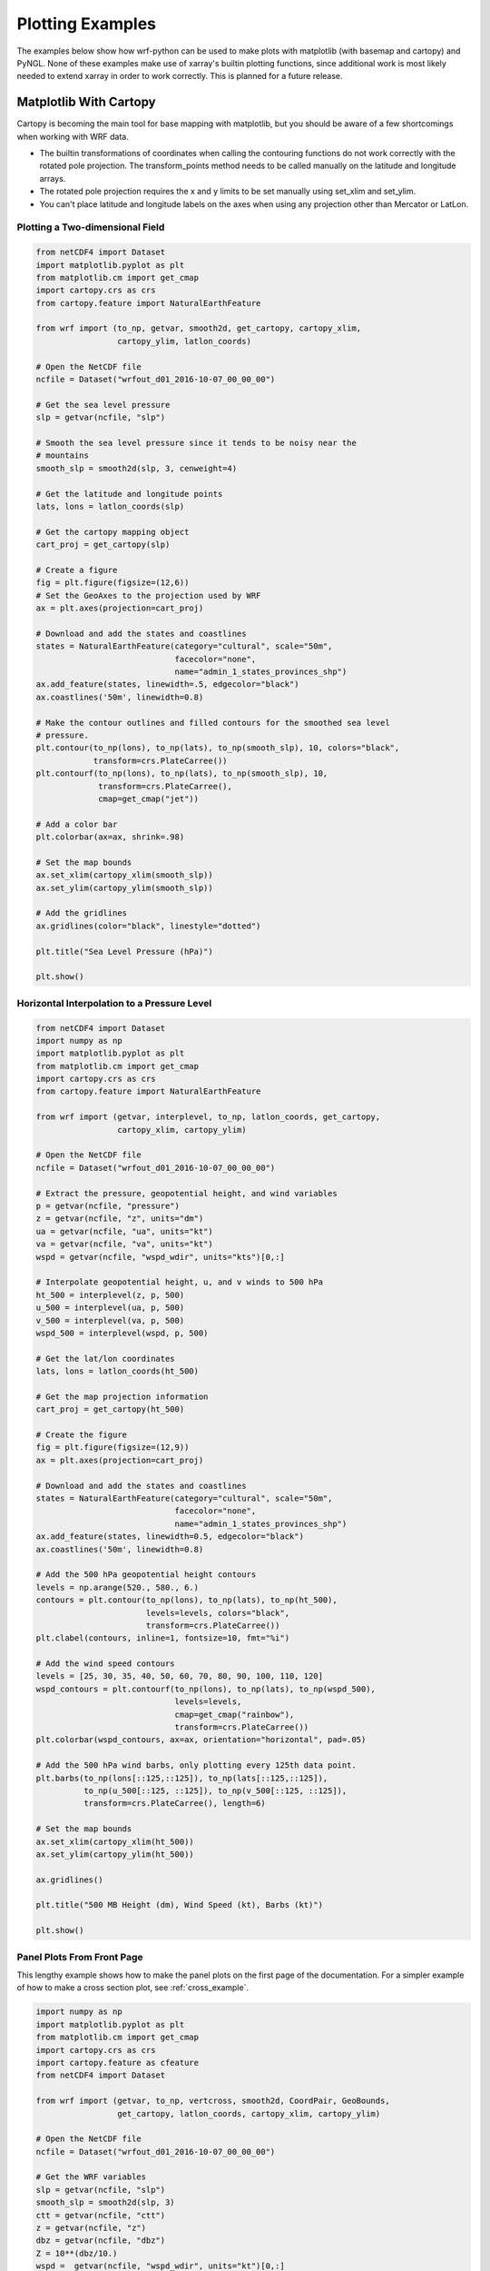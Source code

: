 Plotting Examples
=================

The examples below show how wrf-python can be used to make plots with 
matplotlib (with basemap and cartopy) and PyNGL.  None of these examples 
make use of xarray's builtin plotting functions, since additional work is most
likely needed to extend xarray in order to work correctly.  This is planned 
for a future release.

Matplotlib With Cartopy
-------------------------

Cartopy is becoming the main tool for base mapping with matplotlib, but you 
should  be aware of a few shortcomings when working with WRF data.

- The builtin transformations of coordinates when calling the contouring 
  functions do not work correctly with the rotated pole projection.  The 
  transform_points method needs to be called manually on the latitude and 
  longitude arrays.
  
- The rotated pole projection requires the x and y limits to be set manually
  using set_xlim and set_ylim.

- You can't place latitude and longitude labels on the axes when using 
  any projection other than Mercator or LatLon.


Plotting a Two-dimensional Field
^^^^^^^^^^^^^^^^^^^^^^^^^^^^^^^^^^^

.. image:: _static/images/cartopy_slp.png    
   :scale: 100%
   :align: center
   
.. code-block:: python
    
    from netCDF4 import Dataset   
    import matplotlib.pyplot as plt
    from matplotlib.cm import get_cmap
    import cartopy.crs as crs
    from cartopy.feature import NaturalEarthFeature
    
    from wrf import (to_np, getvar, smooth2d, get_cartopy, cartopy_xlim, 
                     cartopy_ylim, latlon_coords)
    
    # Open the NetCDF file
    ncfile = Dataset("wrfout_d01_2016-10-07_00_00_00")
    
    # Get the sea level pressure
    slp = getvar(ncfile, "slp")
    
    # Smooth the sea level pressure since it tends to be noisy near the 
    # mountains
    smooth_slp = smooth2d(slp, 3, cenweight=4)
    
    # Get the latitude and longitude points
    lats, lons = latlon_coords(slp)
    
    # Get the cartopy mapping object
    cart_proj = get_cartopy(slp)
    
    # Create a figure
    fig = plt.figure(figsize=(12,6))
    # Set the GeoAxes to the projection used by WRF
    ax = plt.axes(projection=cart_proj)
    
    # Download and add the states and coastlines
    states = NaturalEarthFeature(category="cultural", scale="50m", 
                                 facecolor="none",
                                 name="admin_1_states_provinces_shp")
    ax.add_feature(states, linewidth=.5, edgecolor="black")
    ax.coastlines('50m', linewidth=0.8)
    
    # Make the contour outlines and filled contours for the smoothed sea level 
    # pressure.
    plt.contour(to_np(lons), to_np(lats), to_np(smooth_slp), 10, colors="black", 
                transform=crs.PlateCarree())
    plt.contourf(to_np(lons), to_np(lats), to_np(smooth_slp), 10, 
                 transform=crs.PlateCarree(), 
                 cmap=get_cmap("jet"))
    
    # Add a color bar
    plt.colorbar(ax=ax, shrink=.98)
    
    # Set the map bounds
    ax.set_xlim(cartopy_xlim(smooth_slp))
    ax.set_ylim(cartopy_ylim(smooth_slp))
    
    # Add the gridlines
    ax.gridlines(color="black", linestyle="dotted")

    plt.title("Sea Level Pressure (hPa)")

    plt.show()


Horizontal Interpolation to a Pressure Level
^^^^^^^^^^^^^^^^^^^^^^^^^^^^^^^^^^^^^^^^^^^^^

.. image:: _static/images/cartopy_500.png    
   :scale: 100%
   :align: center
    
.. code-block:: python

    from netCDF4 import Dataset 
    import numpy as np
    import matplotlib.pyplot as plt
    from matplotlib.cm import get_cmap
    import cartopy.crs as crs
    from cartopy.feature import NaturalEarthFeature
    
    from wrf import (getvar, interplevel, to_np, latlon_coords, get_cartopy, 
                     cartopy_xlim, cartopy_ylim)
    
    # Open the NetCDF file
    ncfile = Dataset("wrfout_d01_2016-10-07_00_00_00")
    
    # Extract the pressure, geopotential height, and wind variables
    p = getvar(ncfile, "pressure")
    z = getvar(ncfile, "z", units="dm")
    ua = getvar(ncfile, "ua", units="kt")
    va = getvar(ncfile, "va", units="kt")
    wspd = getvar(ncfile, "wspd_wdir", units="kts")[0,:]
    
    # Interpolate geopotential height, u, and v winds to 500 hPa 
    ht_500 = interplevel(z, p, 500)
    u_500 = interplevel(ua, p, 500)
    v_500 = interplevel(va, p, 500)
    wspd_500 = interplevel(wspd, p, 500)
    
    # Get the lat/lon coordinates
    lats, lons = latlon_coords(ht_500)
    
    # Get the map projection information
    cart_proj = get_cartopy(ht_500)
    
    # Create the figure
    fig = plt.figure(figsize=(12,9))
    ax = plt.axes(projection=cart_proj)
    
    # Download and add the states and coastlines
    states = NaturalEarthFeature(category="cultural", scale="50m", 
                                 facecolor="none",
                                 name="admin_1_states_provinces_shp")
    ax.add_feature(states, linewidth=0.5, edgecolor="black")
    ax.coastlines('50m', linewidth=0.8)
    
    # Add the 500 hPa geopotential height contours
    levels = np.arange(520., 580., 6.)
    contours = plt.contour(to_np(lons), to_np(lats), to_np(ht_500), 
                           levels=levels, colors="black", 
                           transform=crs.PlateCarree())
    plt.clabel(contours, inline=1, fontsize=10, fmt="%i")
    
    # Add the wind speed contours
    levels = [25, 30, 35, 40, 50, 60, 70, 80, 90, 100, 110, 120]
    wspd_contours = plt.contourf(to_np(lons), to_np(lats), to_np(wspd_500), 
                                 levels=levels,
                                 cmap=get_cmap("rainbow"), 
                                 transform=crs.PlateCarree())
    plt.colorbar(wspd_contours, ax=ax, orientation="horizontal", pad=.05)
    
    # Add the 500 hPa wind barbs, only plotting every 125th data point.
    plt.barbs(to_np(lons[::125,::125]), to_np(lats[::125,::125]), 
              to_np(u_500[::125, ::125]), to_np(v_500[::125, ::125]), 
              transform=crs.PlateCarree(), length=6)
    
    # Set the map bounds
    ax.set_xlim(cartopy_xlim(ht_500))
    ax.set_ylim(cartopy_ylim(ht_500))
    
    ax.gridlines()
    
    plt.title("500 MB Height (dm), Wind Speed (kt), Barbs (kt)")
    
    plt.show()
    

Panel Plots From Front Page
^^^^^^^^^^^^^^^^^^^^^^^^^^^^

This lengthy example shows how to make the panel plots on the first page 
of the documentation.  For a simpler example of how to make a cross section 
plot, see :ref:`cross_example`.

.. image:: _static/images/matthew.png    
   :scale: 100%
   :align: center

.. code-block:: python

    import numpy as np
    import matplotlib.pyplot as plt
    from matplotlib.cm import get_cmap
    import cartopy.crs as crs
    import cartopy.feature as cfeature
    from netCDF4 import Dataset
    
    from wrf import (getvar, to_np, vertcross, smooth2d, CoordPair, GeoBounds, 
                     get_cartopy, latlon_coords, cartopy_xlim, cartopy_ylim)
    
    # Open the NetCDF file
    ncfile = Dataset("wrfout_d01_2016-10-07_00_00_00")
    
    # Get the WRF variables
    slp = getvar(ncfile, "slp")
    smooth_slp = smooth2d(slp, 3)
    ctt = getvar(ncfile, "ctt")
    z = getvar(ncfile, "z")
    dbz = getvar(ncfile, "dbz")
    Z = 10**(dbz/10.)
    wspd =  getvar(ncfile, "wspd_wdir", units="kt")[0,:]
    
    # Set the start point and end point for the cross section
    start_point = CoordPair(lat=26.76, lon=-80.0)
    end_point = CoordPair(lat=26.76, lon=-77.8)
    
    # Compute the vertical cross-section interpolation.  Also, include the 
    # lat/lon points along the cross-section in the metadata by setting latlon 
    # to True.
    z_cross = vertcross(Z, z, wrfin=ncfile, start_point=start_point, 
                        end_point=end_point, latlon=True, meta=True)
    wspd_cross = vertcross(wspd, z, wrfin=ncfile, start_point=start_point, 
                           end_point=end_point, latlon=True, meta=True)
    dbz_cross = 10.0 * np.log10(z_cross)
    
    # Get the lat/lon points
    lats, lons = latlon_coords(slp)
    
    # Get the cartopy projection object
    cart_proj = get_cartopy(slp)
    
    # Create a figure that will have 3 subplots
    fig = plt.figure(figsize=(12,9))
    ax_ctt = fig.add_subplot(1,2,1,projection=cart_proj)
    ax_wspd = fig.add_subplot(2,2,2)
    ax_dbz = fig.add_subplot(2,2,4)
    
    # Download and create the states, land, and oceans using cartopy features
    states = cfeature.NaturalEarthFeature(category='cultural', scale='50m', 
                                          facecolor='none',
                                          name='admin_1_states_provinces_shp')
    land = cfeature.NaturalEarthFeature(category='physical', name='land', 
                                        scale='50m', 
                                        facecolor=cfeature.COLORS['land'])
    ocean = cfeature.NaturalEarthFeature(category='physical', name='ocean', 
                                         scale='50m', 
                                         facecolor=cfeature.COLORS['water'])
    
    # Make the pressure contours
    contour_levels = [960, 965, 970, 975, 980, 990]
    c1 = ax_ctt.contour(lons, lats, to_np(smooth_slp), levels=contour_levels, 
                        colors="white", transform=crs.PlateCarree(), zorder=3, 
                        linewidths=1.0)
    
    # Create the filled cloud top temperature contours
    contour_levels = [-80.0, -70.0, -60, -50, -40, -30, -20, -10, 0, 10]
    ctt_contours = ax_ctt.contourf(to_np(lons), to_np(lats), to_np(ctt), 
                                   contour_levels, cmap=get_cmap("Greys"), 
                                   transform=crs.PlateCarree(), zorder=2)
    
    ax_ctt.plot([start_point.lon, end_point.lon], 
                [start_point.lat, end_point.lat], color="yellow", marker="o", 
                transform=crs.PlateCarree(), zorder=3)
    
    # Create the color bar for cloud top temperature
    cb_ctt = fig.colorbar(ctt_contours, ax=ax_ctt, shrink=.60)
    cb_ctt.ax.tick_params(labelsize=5)
    
    # Draw the oceans, land, and states
    ax_ctt.add_feature(ocean)
    ax_ctt.add_feature(land)
    ax_ctt.add_feature(states, linewidth=.5, edgecolor="black")
    
    # Crop the domain to the region around the hurricane
    hur_bounds = GeoBounds(CoordPair(lat=np.amin(to_np(lats)), lon=-85.0),
                           CoordPair(lat=30.0, lon=-72.0))
    ax_ctt.set_xlim(cartopy_xlim(ctt, geobounds=hur_bounds))
    ax_ctt.set_ylim(cartopy_ylim(ctt, geobounds=hur_bounds))
    ax_ctt.gridlines(color="white", linestyle="dotted")
    
    # Make the contour plot for wind speed
    wspd_contours = ax_wspd.contourf(to_np(wspd_cross), cmap=get_cmap("jet"))
    # Add the color bar
    cb_wspd = fig.colorbar(wspd_contours, ax=ax_wspd)
    cb_wspd.ax.tick_params(labelsize=5)
    
    # Make the contour plot for dbz
    levels = [5 + 5*n for n in range(15)]
    dbz_contours = ax_dbz.contourf(to_np(dbz_cross), levels=levels, 
                                   cmap=get_cmap("jet"))
    cb_dbz = fig.colorbar(dbz_contours, ax=ax_dbz)
    cb_dbz.ax.tick_params(labelsize=5)
    
    # Set the x-ticks to use latitude and longitude labels
    coord_pairs = to_np(dbz_cross.coords["xy_loc"])
    x_ticks = np.arange(coord_pairs.shape[0])
    x_labels = [pair.latlon_str() for pair in to_np(coord_pairs)]
    ax_wspd.set_xticks(x_ticks[::20])
    ax_wspd.set_xticklabels([], rotation=45)
    ax_dbz.set_xticks(x_ticks[::20])
    ax_dbz.set_xticklabels(x_labels[::20], rotation=45, fontsize=4) 
    
    # Set the y-ticks to be height
    vert_vals = to_np(dbz_cross.coords["vertical"])
    v_ticks = np.arange(vert_vals.shape[0])
    ax_wspd.set_yticks(v_ticks[::20])
    ax_wspd.set_yticklabels(vert_vals[::20], fontsize=4) 
    ax_dbz.set_yticks(v_ticks[::20])
    ax_dbz.set_yticklabels(vert_vals[::20], fontsize=4) 
    
    # Set the x-axis and  y-axis labels
    ax_dbz.set_xlabel("Latitude, Longitude", fontsize=5)
    ax_wspd.set_ylabel("Height (m)", fontsize=5)
    ax_dbz.set_ylabel("Height (m)", fontsize=5)
    
    # Add a title
    ax_ctt.set_title("Cloud Top Temperature (degC)", {"fontsize" : 7})
    ax_wspd.set_title("Cross-Section of Wind Speed (kt)", {"fontsize" : 7})
    ax_dbz.set_title("Cross-Section of Reflectivity (dBZ)", {"fontsize" : 7})
    
    plt.show()


Matplotlib with Basemap
-----------------------

Although basemap is in maintenance mode only and becoming deprecated, it is 
still widely used by many programmers.  Cartopy is becoming the preferred 
package for mapping, however it suffers from growing pains in some areas 
(can't use latitude/longitude labels for many map projections).  If you 
run in to these issues, basemap is likely to accomplish what you need.


Plotting a Two-Dimensional Field
^^^^^^^^^^^^^^^^^^^^^^^^^^^^^^^^^^^^

.. image:: _static/images/basemap_slp.png    
   :scale: 100%
   :align: center

.. code-block:: python
    
    from netCDF4 import Dataset   
    import matplotlib.pyplot as plt
    from matplotlib.cm import get_cmap
    from mpl_toolkits.basemap import Basemap
    
    from wrf import to_np, getvar, smooth2d, get_basemap, latlon_coords
    
    # Open the NetCDF file
    ncfile = Dataset("wrfout_d01_2016-10-07_00_00_00")
    
    # Get the sea level pressure
    slp = getvar(ncfile, "slp")
    
    # Smooth the sea level pressure since it tends to be noisy near the 
    # mountains
    smooth_slp = smooth2d(slp, 3, cenweight=4)
    
    # Get the latitude and longitude points
    lats, lons = latlon_coords(slp)
    
    # Get the basemap object
    bm = get_basemap(slp)
    
    # Create a figure
    fig = plt.figure(figsize=(12,9))
    
    # Add geographic outlines
    bm.drawcoastlines(linewidth=0.25)
    bm.drawstates(linewidth=0.25)
    bm.drawcountries(linewidth=0.25)
    
    # Convert the lats and lons to x and y.  Make sure you convert the lats and 
    # lons to numpy arrays via to_np, or basemap crashes with an undefined 
    # RuntimeError.
    x, y = bm(to_np(lons), to_np(lats))
    
    # Draw the contours and filled contours
    bm.contour(x, y, to_np(smooth_slp), 10, colors="black")
    bm.contourf(x, y, to_np(smooth_slp), 10, cmap=get_cmap("jet"))
    
    # Add a color bar
    plt.colorbar(shrink=.62)
    
    plt.title("Sea Level Pressure (hPa)")
    
    plt.show()
    

Horizontal Interpolation to a Pressure Level
^^^^^^^^^^^^^^^^^^^^^^^^^^^^^^^^^^^^^^^^^^^^^

.. image:: _static/images/basemap_500.png    
   :scale: 100%
   :align: center

.. code-block:: python

    from netCDF4 import Dataset 
    import numpy as np
    import matplotlib.pyplot as plt
    from matplotlib.cm import get_cmap
    
    from wrf import getvar, interplevel, to_np, get_basemap, latlon_coords
    
    # Open the NetCDF file
    ncfile = Dataset("wrfout_d01_2016-10-07_00_00_00")
    
    # Extract the pressure, geopotential height, and wind variables
    p = getvar(ncfile, "pressure")
    z = getvar(ncfile, "z", units="dm")
    ua = getvar(ncfile, "ua", units="kt")
    va = getvar(ncfile, "va", units="kt")
    wspd = getvar(ncfile, "wspd_wdir", units="kts")[0,:]
    
    # Interpolate geopotential height, u, and v winds to 500 hPa 
    ht_500 = interplevel(z, p, 500)
    u_500 = interplevel(ua, p, 500)
    v_500 = interplevel(va, p, 500)
    wspd_500 = interplevel(wspd, p, 500)
    
    # Get the lat/lon coordinates
    lats, lons = latlon_coords(ht_500)
    
    # Get the basemap object
    bm = get_basemap(ht_500)
    
    # Create the figure
    fig = plt.figure(figsize=(12,9))
    ax = plt.axes()
    
    # Convert the lat/lon coordinates to x/y coordinates in the projection space
    x, y = bm(to_np(lons), to_np(lats))
    
    # Add the 500 hPa geopotential height contours
    levels = np.arange(520., 580., 6.)
    contours = bm.contour(x, y, to_np(ht_500), levels=levels, colors="black")
    plt.clabel(contours, inline=1, fontsize=10, fmt="%i")
    
    # Add the wind speed contours
    levels = [25, 30, 35, 40, 50, 60, 70, 80, 90, 100, 110, 120]
    wspd_contours = bm.contourf(x, y, to_np(wspd_500), levels=levels,
                                cmap=get_cmap("rainbow"))
    plt.colorbar(wspd_contours, ax=ax, orientation="horizontal", pad=.05)
    
    # Add the geographic boundaries
    bm.drawcoastlines(linewidth=0.25)
    bm.drawstates(linewidth=0.25)
    bm.drawcountries(linewidth=0.25)
    
    # Add the 500 hPa wind barbs, only plotting every 125th data point.
    bm.barbs(x[::125,::125], y[::125,::125], to_np(u_500[::125, ::125]), 
             to_np(v_500[::125, ::125]), length=6)
    
    plt.title("500 MB Height (dm), Wind Speed (kt), Barbs (kt)")
    
    plt.show()
    
    
Panel Plots from the Front Page
^^^^^^^^^^^^^^^^^^^^^^^^^^^^^^^^

This lengthy example shows how to make the panel plots on the first page 
of the documentation.  For a simpler example of how to make a cross section 
plot, see :ref:`cross_example`.

.. image:: _static/images/basemap_front.png    
   :scale: 100%
   :align: center

.. code-block:: python

    import numpy as np
    import matplotlib.pyplot as plt
    from matplotlib.cm import get_cmap
    from netCDF4 import Dataset
    
    from wrf import (getvar, to_np, vertcross, smooth2d, CoordPair, 
                     get_basemap, latlon_coords)
    
    # Open the NetCDF file
    ncfile = Dataset("wrfout_d01_2016-10-07_00_00_00")
    
    # Get the WRF variables
    slp = getvar(ncfile, "slp")
    smooth_slp = smooth2d(slp, 3)
    ctt = getvar(ncfile, "ctt")
    z = getvar(ncfile, "z")
    dbz = getvar(ncfile, "dbz")
    Z = 10**(dbz/10.)
    wspd =  getvar(ncfile, "wspd_wdir", units="kt")[0,:]
    
    # Set the start point and end point for the cross section
    start_point = CoordPair(lat=26.76, lon=-80.0)
    end_point = CoordPair(lat=26.76, lon=-77.8)
    
    # Compute the vertical cross-section interpolation.  Also, include the 
    # lat/lon points along the cross-section in the metadata by setting latlon 
    # to True.
    z_cross = vertcross(Z, z, wrfin=ncfile, start_point=start_point, 
                        end_point=end_point, latlon=True, meta=True)
    wspd_cross = vertcross(wspd, z, wrfin=ncfile, start_point=start_point, 
                           end_point=end_point, latlon=True, meta=True)
    dbz_cross = 10.0 * np.log10(z_cross)
    
    # Get the latitude and longitude points
    lats, lons = latlon_coords(slp)
    
    # Create the figure that will have 3 subplots
    fig = plt.figure(figsize=(12,9))
    ax_ctt = fig.add_subplot(1,2,1)
    ax_wspd = fig.add_subplot(2,2,2)
    ax_dbz = fig.add_subplot(2,2,4)
    
    # Get the basemap object
    bm = get_basemap(slp)
    
    # Convert the lat/lon points in to x/y points in the projection space
    x, y = bm(to_np(lons), to_np(lats))
    
    # Make the pressure contours
    contour_levels = [960, 965, 970, 975, 980, 990]
    c1 = bm.contour(x, y, to_np(smooth_slp), levels=contour_levels, 
                    colors="white", zorder=3, linewidths=1.0, ax=ax_ctt)
    
    # Create the filled cloud top temperature contours
    contour_levels = [-80.0, -70.0, -60, -50, -40, -30, -20, -10, 0, 10]
    ctt_contours = bm.contourf(x, y, to_np(ctt), contour_levels, 
                               cmap=get_cmap("Greys"), zorder=2, ax=ax_ctt)
    
    point_x, point_y = bm([start_point.lon, end_point.lon], 
                          [start_point.lat, end_point.lat])
    bm.plot([point_x[0], point_x[1]], [point_y[0], point_y[1]], color="yellow", 
            marker="o", zorder=3, ax=ax_ctt)
    
    # Create the color bar for cloud top temperature
    cb_ctt = fig.colorbar(ctt_contours, ax=ax_ctt, shrink=.60)
    cb_ctt.ax.tick_params(labelsize=5)
    
    # Draw the oceans, land, and states
    bm.drawcoastlines(linewidth=0.25, ax=ax_ctt)
    bm.drawstates(linewidth=0.25, ax=ax_ctt)
    bm.drawcountries(linewidth=0.25, ax=ax_ctt)
    bm.fillcontinents(color=np.array([ 0.9375 , 0.9375 , 0.859375]), 
                                     ax=ax_ctt, 
                                     lake_color=np.array([0.59375 , 
                                                          0.71484375, 
                                                          0.8828125 ]))
    bm.drawmapboundary(fill_color=np.array([ 0.59375 , 0.71484375, 0.8828125 ]), 
                       ax=ax_ctt)
    
    # Draw Parallels
    parallels = np.arange(np.amin(lats), 30., 2.5)
    bm.drawparallels(parallels, ax=ax_ctt, color="white")
    
    merids = np.arange(-85.0, -72.0, 2.5)
    bm.drawmeridians(merids, ax=ax_ctt, color="white")
    
    # Crop the image to the hurricane region
    x_start, y_start = bm(-85.0, np.amin(lats))
    x_end, y_end = bm(-72.0, 30.0)
    
    ax_ctt.set_xlim([x_start, x_end])
    ax_ctt.set_ylim([y_start, y_end])
    
    # Make the contour plot for wspd
    wspd_contours = ax_wspd.contourf(to_np(wspd_cross), cmap=get_cmap("jet"))
    # Add the color bar
    cb_wspd = fig.colorbar(wspd_contours, ax=ax_wspd)
    cb_wspd.ax.tick_params(labelsize=5)
    
    # Make the contour plot for dbz
    levels = [5 + 5*n for n in range(15)]
    dbz_contours = ax_dbz.contourf(to_np(dbz_cross), levels=levels, 
                                   cmap=get_cmap("jet"))
    cb_dbz = fig.colorbar(dbz_contours, ax=ax_dbz)
    cb_dbz.ax.tick_params(labelsize=5)
    
    # Set the x-ticks to use latitude and longitude labels.
    coord_pairs = to_np(dbz_cross.coords["xy_loc"])
    x_ticks = np.arange(coord_pairs.shape[0])
    x_labels = [pair.latlon_str() for pair in to_np(coord_pairs)]
    ax_wspd.set_xticks(x_ticks[::20])
    ax_wspd.set_xticklabels([], rotation=45)
    ax_dbz.set_xticks(x_ticks[::20])
    ax_dbz.set_xticklabels(x_labels[::20], rotation=45, fontsize=4) 
    
    # Set the y-ticks to be height.
    vert_vals = to_np(dbz_cross.coords["vertical"])
    v_ticks = np.arange(vert_vals.shape[0])
    ax_wspd.set_yticks(v_ticks[::20])
    ax_wspd.set_yticklabels(vert_vals[::20], fontsize=4) 
    ax_dbz.set_yticks(v_ticks[::20])
    ax_dbz.set_yticklabels(vert_vals[::20], fontsize=4) 
    
    # Set the x-axis and  y-axis labels
    ax_dbz.set_xlabel("Latitude, Longitude", fontsize=5)
    ax_wspd.set_ylabel("Height (m)", fontsize=5)
    ax_dbz.set_ylabel("Height (m)", fontsize=5)
    
    # Add titles
    ax_ctt.set_title("Cloud Top Temperature (degC)", {"fontsize" : 7})
    ax_wspd.set_title("Cross-Section of Wind Speed (kt)", {"fontsize" : 7})
    ax_dbz.set_title("Cross-Section of Reflectivity (dBZ)", {"fontsize" : 7})
    
    plt.show()
    
    
.. _cross_example:


Vertical Cross Section
-------------------------------

Vertical cross sections require no mapping software package and can be 
plotted using the standard matplotlib API.

.. image:: _static/images/cartopy_cross.png    
   :scale: 100%
   :align: center

.. code-block:: python

    import numpy as np
    import matplotlib.pyplot as plt
    from matplotlib.cm import get_cmap
    import cartopy.crs as crs
    from cartopy.feature import NaturalEarthFeature
    from netCDF4 import Dataset
    
    from wrf import to_np, getvar, CoordPair, vertcross
    
    # Open the NetCDF file
    filename = "wrfout_d01_2016-10-07_00_00_00"
    ncfile = Dataset(filename)
    
    # Extract the model height and wind speed
    z = getvar(ncfile, "z")
    wspd =  getvar(ncfile, "uvmet_wspd_wdir", units="kt")[0,:]
    
    # Create the start point and end point for the cross section
    start_point = CoordPair(lat=26.76, lon=-80.0)
    end_point = CoordPair(lat=26.76, lon=-77.8)
    
    # Compute the vertical cross-section interpolation.  Also, include the 
    # lat/lon points along the cross-section.
    wspd_cross = vertcross(wspd, z, wrfin=ncfile, start_point=start_point, 
                           end_point=end_point, latlon=True, meta=True)
    
    # Create the figure
    fig = plt.figure(figsize=(12,6))
    ax = plt.axes()
    
    # Make the contour plot
    wspd_contours = ax.contourf(to_np(wspd_cross), cmap=get_cmap("jet"))
    
    # Add the color bar
    plt.colorbar(wspd_contours, ax=ax)
    
    # Set the x-ticks to use latitude and longitude labels.
    coord_pairs = to_np(wspd_cross.coords["xy_loc"])
    x_ticks = np.arange(coord_pairs.shape[0])
    x_labels = [pair.latlon_str(fmt="{:.2f}, {:.2f}") 
                for pair in to_np(coord_pairs)]
    ax.set_xticks(x_ticks[::20])
    ax.set_xticklabels(x_labels[::20], rotation=45, fontsize=8) 
    
    # Set the y-ticks to be height.
    vert_vals = to_np(wspd_cross.coords["vertical"])
    v_ticks = np.arange(vert_vals.shape[0])
    ax.set_yticks(v_ticks[::20])
    ax.set_yticklabels(vert_vals[::20], fontsize=8) 
    
    # Set the x-axis and  y-axis labels
    ax.set_xlabel("Latitude, Longitude", fontsize=12)
    ax.set_ylabel("Height (m)", fontsize=12)
    
    plt.title("Vertical Cross Section of Wind Speed (kt)")
    
    plt.show()
    

Cross Section with Mountains
^^^^^^^^^^^^^^^^^^^^^^^^^^^^^^^^

The example below shows how to make a cross section with the mountainous 
terrain filled. 

.. image:: _static/images/cross_mtns.png    
   :scale: 100%
   :align: center

.. code-block:: python
    
    import numpy as np
    from matplotlib import pyplot
    from matplotlib.cm import get_cmap
    from matplotlib.colors import from_levels_and_colors
    from cartopy import crs
    from cartopy.feature import NaturalEarthFeature, COLORS
    from netCDF4 import Dataset
    from wrf import (getvar, to_np, get_cartopy, latlon_coords, vertcross,
                     cartopy_xlim, cartopy_ylim, interpline, CoordPair)
    
    wrf_file = Dataset("wrfout_d01_2010-06-04_00:00:00")
    
    # Define the cross section start and end points
    cross_start = CoordPair(lat=43.5, lon=-116.5)
    cross_end = CoordPair(lat=43.5, lon=-114)
    
    # Get the WRF variables
    ht = getvar(wrf_file, "z", timeidx=-1)
    ter = getvar(wrf_file, "ter", timeidx=-1)
    dbz = getvar(wrf_file, "dbz", timeidx=-1)
    max_dbz = getvar(wrf_file, "mdbz", timeidx=-1)
    Z = 10**(dbz/10.) # Use linear Z for interpolation
    
    # Compute the vertical cross-section interpolation.  Also, include the 
    # lat/lon points along the cross-section in the metadata by setting latlon 
    # to True.
    z_cross = vertcross(Z, ht, wrfin=wrf_file, 
                        start_point=cross_start, 
                        end_point=cross_end,
                        latlon=True, meta=True)
    
    # Convert back to dBz after interpolation
    dbz_cross = 10.0 * np.log10(z_cross)
    
    # Add back the attributes that xarray dropped from the operations above
    dbz_cross.attrs.update(z_cross.attrs)
    dbz_cross.attrs["description"] = "radar reflectivity cross section"
    dbz_cross.attrs["units"] = "dBZ"
    
    # To remove the slight gap between the dbz contours and terrain due to the  
    # contouring of gridded data, a new vertical grid spacing, and model grid 
    # staggering, fill in the lower grid cells with the first non-missing value 
    # for each column.
    
    # Make a copy of the z cross data. Let's use regular numpy arrays for this.
    dbz_cross_filled = np.ma.copy(to_np(dbz_cross))
    
    # For each cross section column, find the first index with non-missing 
    # values and copy these to the missing elements below.
    for i in range(dbz_cross_filled.shape[-1]):
        column_vals = dbz_cross_filled[:,i]
        # Let's find the lowest index that isn't filled. The nonzero function 
        # finds all unmasked values greater than 0. Since 0 is a valid value
        # for dBZ, let's change that threshold to be -200 dBZ instead. 
        first_idx = int(np.transpose((column_vals > -200).nonzero())[0])
        dbz_cross_filled[0:first_idx, i] = dbz_cross_filled[first_idx, i]
                
    # Get the terrain heights along the cross section line
    ter_line = interpline(ter, wrfin=wrf_file, start_point=cross_start, 
                          end_point=cross_end)
    
    # Get the lat/lon points
    lats, lons = latlon_coords(dbz)
    
    # Get the cartopy projection object
    cart_proj = get_cartopy(dbz)
    
    # Create the figure
    fig = pyplot.figure(figsize=(8,6))
    ax_cross = pyplot.axes()
    
    dbz_levels = np.arange(5., 75., 5.)
    
    # Create the color table found on NWS pages.
    dbz_rgb = np.array([[4,233,231],
                        [1,159,244], [3,0,244],
                        [2,253,2], [1,197,1],
                        [0,142,0], [253,248,2],
                        [229,188,0], [253,149,0],
                        [253,0,0], [212,0,0],
                        [188,0,0],[248,0,253],
                        [152,84,198]], np.float32) / 255.0
        
    dbz_map, dbz_norm = from_levels_and_colors(dbz_levels, dbz_rgb, 
                                               extend="max")
    
    # Make the cross section plot for dbz
    dbz_levels = np.arange(5.,75.,5.)
    xs = np.arange(0, dbz_cross.shape[-1], 1)
    ys = to_np(dbz_cross.coords["vertical"])
    dbz_contours = ax_cross.contourf(xs, 
                                     ys, 
                                     to_np(dbz_cross_filled), 
                                     levels=dbz_levels,
                                     cmap=dbz_map, 
                                     norm=dbz_norm, 
                                     extend="max")
    # Add the color bar
    cb_dbz = fig.colorbar(dbz_contours, ax=ax_cross)
    cb_dbz.ax.tick_params(labelsize=8)
    
    # Fill in the mountain area
    ht_fill = ax_cross.fill_between(xs, 0, to_np(ter_line), 
                                    facecolor="saddlebrown")
    
    # Set the x-ticks to use latitude and longitude labels
    coord_pairs = to_np(dbz_cross.coords["xy_loc"])
    x_ticks = np.arange(coord_pairs.shape[0])
    x_labels = [pair.latlon_str() for pair in to_np(coord_pairs)]
    
    # Set the desired number of x ticks below
    num_ticks = 5
    thin = int((len(x_ticks) / num_ticks) + .5)
    ax_cross.set_xticks(x_ticks[::thin])
    ax_cross.set_xticklabels(x_labels[::thin], rotation=45, fontsize=8)
    
    # Set the x-axis and  y-axis labels
    ax_cross.set_xlabel("Latitude, Longitude", fontsize=12)
    ax_cross.set_ylabel("Height (m)", fontsize=12)
    
    # Add a title
    ax_cross.set_title("Cross-Section of Reflectivity (dBZ)", {"fontsize" : 14})
    
    pyplot.show()

